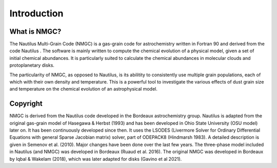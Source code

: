 Introduction
************

What is NMGC?
=================
The Nautilus Multi-Grain Code (NMGC) is a gas-grain code for astrochemistry written in Fortran 90 and derived from the code Nautilus .
The software is mainly written to compute the chemical evolution of a physical model, given a set of initial chemical abundances. It is particularly 
suited to calculate the chemical abundances in molecular clouds and protoplanetary disks.

The particularity of NMGC, as opposed to Nautilus, is its abilitity to consistently use multiple grain populations, each of which with their own density
and temperature. This is a powerful tool to investigate the various effects of dust grain size and temperature on the chemical evolution of an astrophysical model.

Copyright
=========

NMGC is derived from the Nautilus code developed in the Bordeaux astrochemistry group. Nautilus is adapted from the original gas-grain model of Hasegawa & Herbst (1993) and has been developed in Ohio
State University (OSU model) later on. It has been continuously developed since then. 
It uses the LSODES (Livermore Solver for Ordinary Differential Equations with general Sparse Jacobian matrix) solver, part of ODEPACK8 (Hindmarsh 1983).
A detailed description is given in Semenov et al. (2010). Major changes have been done over the last few years. The three-phase model included in Nautilus (and NMGC) was developed 
in Bordeaux (Ruaud et al. 2016). The original NMGC was developed in Bordeaux by Iqbal & Wakelam (2018), which was later adapted for disks (Gavino et al 2021).  